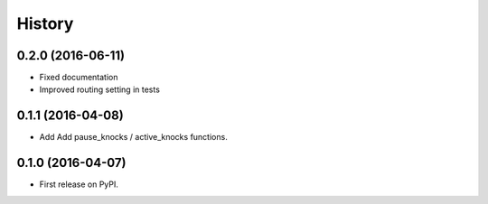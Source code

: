.. :changelog:

History
-------

0.2.0 (2016-06-11)
++++++++++++++++++

* Fixed documentation
* Improved routing setting in tests

0.1.1 (2016-04-08)
++++++++++++++++++

* Add Add pause_knocks / active_knocks functions.

0.1.0 (2016-04-07)
++++++++++++++++++

* First release on PyPI.
